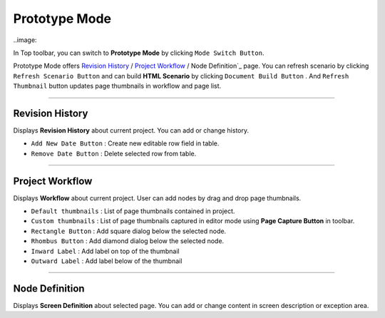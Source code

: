 


Prototype Mode
=======================

..image::

In Top toolbar, you can switch to **Prototype Mode** by clicking ``Mode Switch Button``.

Prototype Mode offers `Revision History`_ / `Project Workflow`_ / Node Definition`_ page. You can refresh scenario by clicking ``Refresh Scenario Button`` and can build **HTML Scenario** by clicking ``Document Build Button`` . And ``Refresh Thumbnail`` button updates page thumbnails in workflow and page list.


----------

Revision History
-------------------------------
 
.. image:: 


Displays **Revision History** about current project. You can add or change history.


* ``Add New Date Button`` : Create new editable row field in table.
* ``Remove Date Button`` : Delete selected row from table.
----------

Project Workflow
-------------------------------

.. image:: 

Displays **Workflow** about current project. User can add nodes by drag and drop page thumbnails. 

* ``Default thumbnails`` : List of page thumbnails contained in project.
* ``Custom thumbnails`` : List of page thumbnails captured in editor mode using **Page Capture Button** in toolbar.

* ``Rectangle Button`` : Add square dialog below the selected node.
* ``Rhombus Button`` : Add diamond dialog below the selected node.

* ``Inward Label`` : Add label on top of the thumbnail
* ``Outward Label`` : Add label below of the thumbnail


----------

Node Definition
-------------------------------

.. image:: 

Displays **Screen Definition** about selected page. You can add or change content in screen description or exception area.

